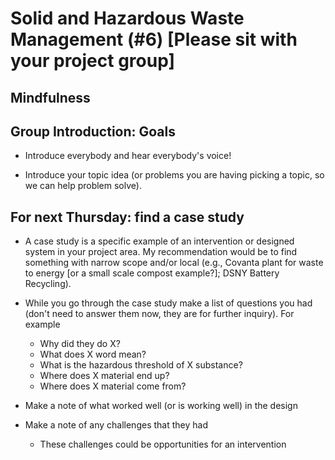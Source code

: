 * Solid and Hazardous Waste Management (#6) [Please sit with your project group]
** Mindfulness

** Group Introduction: Goals

- Introduce everybody and hear everybody's voice!

- Introduce your topic idea (or problems you are having picking a
  topic, so we can help problem solve).

** For next Thursday: find a case study
- A case study is a specific example of an intervention or designed
  system in your project area. My recommendation would be to find
  something with narrow scope and/or local (e.g., Covanta plant for
  waste to energy [or a small scale compost example?]; DSNY Battery
  Recycling).

- While you go through the case study make a list of questions you had
  (don't need to answer them now, they are for further inquiry). For
  example
  - Why did they do X?
  - What does X word mean?
  - What is the hazardous threshold of X substance?
  - Where does X material end up?
  - Where does X material come from?

- Make a note of what worked well (or is working well) in the design

- Make a note of any challenges that they had

  - These challenges could be opportunities for an intervention
